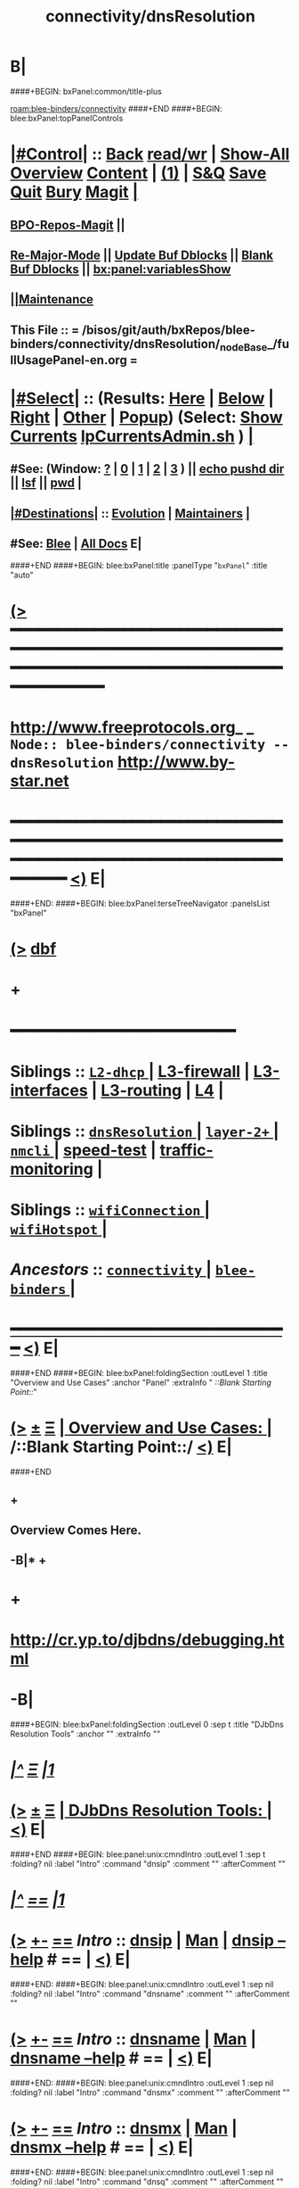 * B|
####+BEGIN: bxPanel:common/title-plus
#+title: connectivity/dnsResolution
#+roam_tags: branch
#+roam_key: blee-binders/connectivity/dnsResolution
[[roam:blee-binders/connectivity]]
####+END
####+BEGIN: blee:bxPanel:topPanelControls
*  [[elisp:(org-cycle)][|#Control|]] :: [[elisp:(blee:bnsm:menu-back)][Back]] [[elisp:(toggle-read-only)][read/wr]] | [[elisp:(show-all)][Show-All]]  [[elisp:(org-shifttab)][Overview]]  [[elisp:(progn (org-shifttab) (org-content))][Content]] | [[elisp:(delete-other-windows)][(1)]] | [[elisp:(progn (save-buffer) (kill-buffer))][S&Q]] [[elisp:(save-buffer)][Save]] [[elisp:(kill-buffer)][Quit]] [[elisp:(bury-buffer)][Bury]]  [[elisp:(magit)][Magit]]  [[elisp:(org-cycle)][| ]]
**  [[elisp:(bap:magit:bisos:current-bpo-repos/visit)][BPO-Repos-Magit]] ||
**  [[elisp:(blee:buf:re-major-mode)][Re-Major-Mode]] ||  [[elisp:(org-dblock-update-buffer-bx)][Update Buf Dblocks]] || [[elisp:(org-dblock-bx-blank-buffer)][Blank Buf Dblocks]] || [[elisp:(bx:panel:variablesShow)][bx:panel:variablesShow]]
**  [[elisp:(blee:menu-sel:comeega:maintenance:popupMenu)][||Maintenance]] 
**  This File :: *= /bisos/git/auth/bxRepos/blee-binders/connectivity/dnsResolution/_nodeBase_/fullUsagePanel-en.org =* 
*  [[elisp:(org-cycle)][|#Select|]]  :: (Results: [[elisp:(blee:bnsm:results-here)][Here]] | [[elisp:(blee:bnsm:results-split-below)][Below]] | [[elisp:(blee:bnsm:results-split-right)][Right]] | [[elisp:(blee:bnsm:results-other)][Other]] | [[elisp:(blee:bnsm:results-popup)][Popup]]) (Select:  [[elisp:(lsip-local-run-command "lpCurrentsAdmin.sh -i currentsGetThenShow")][Show Currents]]  [[elisp:(lsip-local-run-command "lpCurrentsAdmin.sh")][lpCurrentsAdmin.sh]] ) [[elisp:(org-cycle)][| ]]
**  #See:  (Window: [[elisp:(blee:bnsm:results-window-show)][?]] | [[elisp:(blee:bnsm:results-window-set 0)][0]] | [[elisp:(blee:bnsm:results-window-set 1)][1]] | [[elisp:(blee:bnsm:results-window-set 2)][2]] | [[elisp:(blee:bnsm:results-window-set 3)][3]] ) || [[elisp:(lsip-local-run-command-here "echo pushd dest")][echo pushd dir]] || [[elisp:(lsip-local-run-command-here "lsf")][lsf]] || [[elisp:(lsip-local-run-command-here "pwd")][pwd]] |
**  [[elisp:(org-cycle)][|#Destinations|]] :: [[Evolution]] | [[Maintainers]]  [[elisp:(org-cycle)][| ]]
**  #See:  [[elisp:(bx:bnsm:top:panel-blee)][Blee]] | [[elisp:(bx:bnsm:top:panel-listOfDocs)][All Docs]]  E|
####+END
####+BEGIN: blee:bxPanel:title :panelType "=bxPanel=" :title "auto"
* [[elisp:(show-all)][(>]] ━━━━━━━━━━━━━━━━━━━━━━━━━━━━━━━━━━━━━━━━━━━━━━━━━━━━━━━━━━━━━━━━━━━━━━━━━━━━━━━━━━━━━━━━━━━━━━━━━ 
*   [[img-link:file:/bisos/blee/env/images/fpfByStarElipseTop-50.png][http://www.freeprotocols.org]]_ _   ~Node:: blee-binders/connectivity -- dnsResolution~   [[img-link:file:/bisos/blee/env/images/fpfByStarElipseBottom-50.png][http://www.by-star.net]]
* ━━━━━━━━━━━━━━━━━━━━━━━━━━━━━━━━━━━━━━━━━━━━━━━━━━━━━━━━━━━━━━━━━━━━━━━━━━━━━━━━━━━━━━━━━━━━━  [[elisp:(org-shifttab)][<)]] E|
####+END:
####+BEGIN: blee:bxPanel:terseTreeNavigator :panelsList "bxPanel"
* [[elisp:(show-all)][(>]] [[elisp:(describe-function 'org-dblock-write:blee:bxPanel:terseTreeNavigator)][dbf]]
* +
*                                        *━━━━━━━━━━━━━━━━━━━━━━━━*                            
*   *Siblings*   :: [[elisp:(blee:bnsm:panel-goto "/bisos/git/auth/bxRepos/blee-binders/connectivity/L2-dhcp/_nodeBase_")][ =L2-dhcp= ]] *|* [[elisp:(blee:bnsm:panel-goto "/bisos/git/auth/bxRepos/blee-binders/connectivity/L3-firewall")][L3-firewall]] *|* [[elisp:(blee:bnsm:panel-goto "/bisos/git/auth/bxRepos/blee-binders/connectivity/L3-interfaces")][L3-interfaces]] *|* [[elisp:(blee:bnsm:panel-goto "/bisos/git/auth/bxRepos/blee-binders/connectivity/L3-routing")][L3-routing]] *|* [[elisp:(blee:bnsm:panel-goto "/bisos/git/auth/bxRepos/blee-binders/connectivity/L4")][L4]] *|* 
*   *Siblings*   :: [[elisp:(blee:bnsm:panel-goto "/bisos/git/auth/bxRepos/blee-binders/connectivity/dnsResolution/_nodeBase_")][ =dnsResolution= ]] *|* [[elisp:(dired "/bisos/git/auth/bxRepos/blee-binders/connectivity/layer-2+")][ ~layer-2+~ ]] *|* [[elisp:(blee:bnsm:panel-goto "/bisos/git/auth/bxRepos/blee-binders/connectivity/nmcli/_nodeBase_")][ =nmcli= ]] *|* [[elisp:(blee:bnsm:panel-goto "/bisos/git/auth/bxRepos/blee-binders/connectivity/speed-test")][speed-test]] *|* [[elisp:(blee:bnsm:panel-goto "/bisos/git/auth/bxRepos/blee-binders/connectivity/traffic-monitoring")][traffic-monitoring]] *|* 
*   *Siblings*   :: [[elisp:(blee:bnsm:panel-goto "/bisos/git/auth/bxRepos/blee-binders/connectivity/wifiConnection/_nodeBase_")][ =wifiConnection= ]] *|* [[elisp:(blee:bnsm:panel-goto "/bisos/git/auth/bxRepos/blee-binders/connectivity/wifiHotspot/_nodeBase_")][ =wifiHotspot= ]] *|* 
*   /Ancestors/  :: [[elisp:(blee:bnsm:panel-goto "/bisos/git/auth/bxRepos/blee-binders/connectivity/_nodeBase_")][ =connectivity= ]] *|* [[elisp:(blee:bnsm:panel-goto "/bisos/git/auth/bxRepos/blee-binders/_nodeBase_")][ =blee-binders= ]] *|* 
*                                   _━━━━━━━━━━━━━━━━━━━━━━━━━━━━━━_                          [[elisp:(org-shifttab)][<)]] E|
####+END
####+BEGIN: blee:bxPanel:foldingSection :outLevel 1 :title "Overview and Use Cases" :anchor "Panel" :extraInfo "  /::Blank Starting Point::/"
* [[elisp:(show-all)][(>]]  _[[elisp:(blee:menu-sel:outline:popupMenu)][±]]_  _[[elisp:(blee:menu-sel:navigation:popupMenu)][Ξ]]_       [[elisp:(outline-show-subtree+toggle)][| *Overview and Use Cases:* |]] <<Panel>>   /::Blank Starting Point::/  [[elisp:(org-shifttab)][<)]] E|
####+END
** +
** Overview Comes Here.
** -B|* + 
* +
*  http://cr.yp.to/djbdns/debugging.html
* -B|
####+BEGIN: blee:bxPanel:foldingSection :outLevel 0 :sep t :title "DJbDns Resolution Tools" :anchor "" :extraInfo ""
* /[[elisp:(beginning-of-buffer)][|^]]  [[elisp:(blee:menu-sel:navigation:popupMenu)][Ξ]] [[elisp:(delete-other-windows)][|1]]/ 
* [[elisp:(show-all)][(>]]  _[[elisp:(blee:menu-sel:outline:popupMenu)][±]]_  _[[elisp:(blee:menu-sel:navigation:popupMenu)][Ξ]]_     [[elisp:(outline-show-subtree+toggle)][| _DJbDns Resolution Tools_: |]]    [[elisp:(org-shifttab)][<)]] E|
####+END
####+BEGIN: blee:panel:unix:cmndIntro :outLevel 1 :sep t :folding? nil :label "Intro" :command "dnsip" :comment "" :afterComment ""
* /[[elisp:(beginning-of-buffer)][|^]] [[elisp:(blee:menu-sel:navigation:popupMenu)][==]] [[elisp:(delete-other-windows)][|1]]/
* [[elisp:(show-all)][(>]] [[elisp:(blee:menu-sel:outline:popupMenu)][+-]] [[elisp:(blee:menu-sel:navigation:popupMenu)][==]]  /Intro/ :: [[elisp:(lsip-local-run-command "dnsip")][dnsip]] _|_ [[elisp:(manual-entry "dnsip")][Man]] _|_ [[elisp:(lsip-local-run-command "dnsip --help")][dnsip --help]] *#*  == *|*    [[elisp:(org-shifttab)][<)]] E|
####+END:
####+BEGIN: blee:panel:unix:cmndIntro :outLevel 1 :sep nil :folding? nil :label "Intro" :command "dnsname" :comment "" :afterComment ""
* [[elisp:(show-all)][(>]] [[elisp:(blee:menu-sel:outline:popupMenu)][+-]] [[elisp:(blee:menu-sel:navigation:popupMenu)][==]]  /Intro/ :: [[elisp:(lsip-local-run-command "dnsname")][dnsname]] _|_ [[elisp:(manual-entry "dnsname")][Man]] _|_ [[elisp:(lsip-local-run-command "dnsname --help")][dnsname --help]] *#*  == *|*    [[elisp:(org-shifttab)][<)]] E|
####+END:
####+BEGIN: blee:panel:unix:cmndIntro :outLevel 1 :sep nil :folding? nil :label "Intro" :command "dnsmx" :comment "" :afterComment ""
* [[elisp:(show-all)][(>]] [[elisp:(blee:menu-sel:outline:popupMenu)][+-]] [[elisp:(blee:menu-sel:navigation:popupMenu)][==]]  /Intro/ :: [[elisp:(lsip-local-run-command "dnsmx")][dnsmx]] _|_ [[elisp:(manual-entry "dnsmx")][Man]] _|_ [[elisp:(lsip-local-run-command "dnsmx --help")][dnsmx --help]] *#*  == *|*    [[elisp:(org-shifttab)][<)]] E|
####+END:
####+BEGIN: blee:panel:unix:cmndIntro :outLevel 1 :sep nil :folding? nil :label "Intro" :command "dnsq" :comment "" :afterComment ""
* [[elisp:(show-all)][(>]] [[elisp:(blee:menu-sel:outline:popupMenu)][+-]] [[elisp:(blee:menu-sel:navigation:popupMenu)][==]]  /Intro/ :: [[elisp:(lsip-local-run-command "dnsq")][dnsq]] _|_ [[elisp:(manual-entry "dnsq")][Man]] _|_ [[elisp:(lsip-local-run-command "dnsq --help")][dnsq --help]] *#*  == *|*    [[elisp:(org-shifttab)][<)]] E|
####+END:
####+BEGIN: blee:panel:unix:cmndIntro :outLevel 1 :sep nil :folding? nil :label "Intro" :command "dnsqr" :comment "" :afterComment ""
* [[elisp:(show-all)][(>]] [[elisp:(blee:menu-sel:outline:popupMenu)][+-]] [[elisp:(blee:menu-sel:navigation:popupMenu)][==]]  /Intro/ :: [[elisp:(lsip-local-run-command "dnsqr")][dnsqr]] _|_ [[elisp:(manual-entry "dnsqr")][Man]] _|_ [[elisp:(lsip-local-run-command "dnsqr --help")][dnsqr --help]] *#*  == *|*    [[elisp:(org-shifttab)][<)]] E|
####+END:
####+BEGIN: blee:panel:unix:cmndIntro :outLevel 1 :sep nil :folding? nil :label "Intro" :command "dnstxt" :comment "" :afterComment ""
* [[elisp:(show-all)][(>]] [[elisp:(blee:menu-sel:outline:popupMenu)][+-]] [[elisp:(blee:menu-sel:navigation:popupMenu)][==]]  /Intro/ :: [[elisp:(lsip-local-run-command "dnstxt")][dnstxt]] _|_ [[elisp:(manual-entry "dnstxt")][Man]] _|_ [[elisp:(lsip-local-run-command "dnstxt --help")][dnstxt --help]] *#*  == *|*    [[elisp:(org-shifttab)][<)]] E|
####+END:
####+BEGIN: blee:panel:unix:cmndIntro :outLevel 1 :sep nil :folding? nil :label "Intro" :command "dnstrace" :comment "" :afterComment ""
* [[elisp:(show-all)][(>]] [[elisp:(blee:menu-sel:outline:popupMenu)][+-]] [[elisp:(blee:menu-sel:navigation:popupMenu)][==]]  /Intro/ :: [[elisp:(lsip-local-run-command "dnstrace")][dnstrace]] _|_ [[elisp:(manual-entry "dnstrace")][Man]] _|_ [[elisp:(lsip-local-run-command "dnstrace --help")][dnstrace --help]] *#*  == *|*    [[elisp:(org-shifttab)][<)]] E|
####+END:
####+BEGIN: blee:bxPanel:foldingSection :outLevel 1 :sep t :title "Tinydns: Resolve Through /etc/resolv.conf" :anchor "" :extraInfo ""
* /[[elisp:(beginning-of-buffer)][|^]]  [[elisp:(blee:menu-sel:navigation:popupMenu)][Ξ]] [[elisp:(delete-other-windows)][|1]]/ 
* [[elisp:(show-all)][(>]]  _[[elisp:(blee:menu-sel:outline:popupMenu)][±]]_  _[[elisp:(blee:menu-sel:navigation:popupMenu)][Ξ]]_       [[elisp:(outline-show-subtree+toggle)][| *Tinydns: Resolve Through /etc/resolv.conf:* |]]    [[elisp:(org-shifttab)][<)]] E|
####+END
####+BEGIN: blee:panel:unix:cmnd :outLevel 1 :sep t :folding? nil :label "Cmnd" :command "echo dnsip www.example.com" :comment "Edit" :afterComment ""
* /[[elisp:(beginning-of-buffer)][|^]] [[elisp:(blee:menu-sel:navigation:popupMenu)][==]] [[elisp:(delete-other-windows)][|1]]/
* [[elisp:(show-all)][(>]] [[elisp:(blee:menu-sel:outline:popupMenu)][+-]] [[elisp:(blee:menu-sel:navigation:popupMenu)][==]]  /Cmnd/ :: [[elisp:(lsip-local-run-command "echo dnsip www.example.com")][echo dnsip www.example.com]] *|*  =Edit= *|*    [[elisp:(org-shifttab)][<)]] E|
####+END:
####+BEGIN: blee:bxPanel:runResult :outLevel 1 :command "dnsip www.example.com"  :results "stdout" :comment "" :afterComment ""
* [[elisp:(show-all)][(>]] [[elisp:(blee:menu-sel:outline:popupMenu)][+-]] [[elisp:(blee:menu-sel:navigation:popupMenu)][==]]     [[elisp:(org-cycle)][| /stdout :/ |]]  [[elisp:(blee:org-update-named-dblocks-above)][D-Run]] :: [[elisp:(lsip-local-run-command "dnsip www.example.com")][dnsip www.example.com]] *|*  == *|*    |
Last Executed at: 202403-03-19:44:33  by: bystar on: HSS-1008
----------------------------
93.184.216.34 

* [[elisp:(org-shifttab)][<)]] E|
####+END:
####+BEGIN: blee:panel:unix:cmnd :outLevel 1 :sep nil :folding? nil :label "Cmnd" :command "echo dnsname 8.8.8.8" :comment "Edit" :afterComment ""
* [[elisp:(show-all)][(>]] [[elisp:(blee:menu-sel:outline:popupMenu)][+-]] [[elisp:(blee:menu-sel:navigation:popupMenu)][==]]  /Cmnd/ :: [[elisp:(lsip-local-run-command "echo dnsname 8.8.8.8")][echo dnsname 8.8.8.8]] *|*  =Edit= *|*    [[elisp:(org-shifttab)][<)]] E|
####+END:
####+BEGIN: blee:bxPanel:runResult :outLevel 1 :command "dnsname 8.8.8.8"  :results "stdout" :comment "" :afterComment ""
* [[elisp:(show-all)][(>]] [[elisp:(blee:menu-sel:outline:popupMenu)][+-]] [[elisp:(blee:menu-sel:navigation:popupMenu)][==]]     [[elisp:(org-cycle)][| /stdout :/ |]]  [[elisp:(blee:org-update-named-dblocks-above)][D-Run]] :: [[elisp:(lsip-local-run-command "dnsname 8.8.8.8")][dnsname 8.8.8.8]] *|*  == *|*    |
Last Executed at: 202403-03-19:44:33  by: bystar on: HSS-1008
----------------------------
dns.google

* [[elisp:(org-shifttab)][<)]] E|
####+END:
####+BEGIN: blee:panel:unix:cmnd :outLevel 1 :sep nil :folding? nil :label "Cmnd" :command "echo dnstxt www.example.com" :comment "Edit" :afterComment ""
* [[elisp:(show-all)][(>]] [[elisp:(blee:menu-sel:outline:popupMenu)][+-]] [[elisp:(blee:menu-sel:navigation:popupMenu)][==]]  /Cmnd/ :: [[elisp:(lsip-local-run-command "echo dnstxt www.example.com")][echo dnstxt www.example.com]] *|*  =Edit= *|*    [[elisp:(org-shifttab)][<)]] E|
####+END:
####+BEGIN: blee:bxPanel:runResult :outLevel 1 :command "dnstxt gmail.com"  :results "stdout" :comment "" :afterComment ""
* [[elisp:(show-all)][(>]] [[elisp:(blee:menu-sel:outline:popupMenu)][+-]] [[elisp:(blee:menu-sel:navigation:popupMenu)][==]]     [[elisp:(org-cycle)][| /stdout :/ |]]  [[elisp:(blee:org-update-named-dblocks-above)][D-Run]] :: [[elisp:(lsip-local-run-command "dnstxt gmail.com")][dnstxt gmail.com]] *|*  == *|*    |
Last Executed at: 202403-03-19:53:54  by: bystar on: HSS-1008
----------------------------
globalsign-smime-dv=CDYX+XFHUw2wml6/Gb8+59BsH31KzUr6c1l2BPvqKX8=v=spf1 redirect=_spf.google.com

* [[elisp:(org-shifttab)][<)]] E|
####+END:
####+BEGIN: blee:panel:unix:cmnd :outLevel 1 :sep nil :folding? nil :label "Cmnd" :command "echo dnsmx gmail.com" :comment "Edit" :afterComment ""
* [[elisp:(show-all)][(>]] [[elisp:(blee:menu-sel:outline:popupMenu)][+-]] [[elisp:(blee:menu-sel:navigation:popupMenu)][==]]  /Cmnd/ :: [[elisp:(lsip-local-run-command "echo dnsmx gmail.com")][echo dnsmx gmail.com]] *|*  =Edit= *|*    [[elisp:(org-shifttab)][<)]] E|
####+END:
####+BEGIN: blee:bxPanel:runResult :outLevel 1 :command "dnsmx gmail.com"  :results "stdout" :comment "" :afterComment ""
* [[elisp:(show-all)][(>]] [[elisp:(blee:menu-sel:outline:popupMenu)][+-]] [[elisp:(blee:menu-sel:navigation:popupMenu)][==]]     [[elisp:(org-cycle)][| /stdout :/ |]]  [[elisp:(blee:org-update-named-dblocks-above)][D-Run]] :: [[elisp:(lsip-local-run-command "dnsmx gmail.com")][dnsmx gmail.com]] *|*  == *|*    |
Last Executed at: 202403-03-19:44:33  by: bystar on: HSS-1008
----------------------------
10 alt1.gmail-smtp-in.l.google.com
5 gmail-smtp-in.l.google.com
30 alt3.gmail-smtp-in.l.google.com
40 alt4.gmail-smtp-in.l.google.com
20 alt2.gmail-smtp-in.l.google.com

* [[elisp:(org-shifttab)][<)]] E|
####+END:
####+BEGIN: blee:panel:unix:cmnd :outLevel 1 :sep nil :folding? nil :label "Cmnd" :command "echo dnsmx gmail.com \\\\| cut -d \\\\' \\\\' -f 2 \\\\| xargs dnsip" :comment "Edit" :afterComment ""
* [[elisp:(show-all)][(>]] [[elisp:(blee:menu-sel:outline:popupMenu)][+-]] [[elisp:(blee:menu-sel:navigation:popupMenu)][==]]  /Cmnd/ :: [[elisp:(lsip-local-run-command "echo dnsmx gmail.com \\| cut -d \\' \\' -f 2 \\| xargs dnsip")][echo dnsmx gmail.com \\| cut -d \\' \\' -f 2 \\| xargs dnsip]] *|*  =Edit= *|*    [[elisp:(org-shifttab)][<)]] E|
####+END:
####+BEGIN: blee:bxPanel:runResult :outLevel 1 :command "dnsmx gmail.com | cut -d ' ' -f 2 | xargs dnsip"  :results "stdout" :comment "" :afterComment ""
* [[elisp:(show-all)][(>]] [[elisp:(blee:menu-sel:outline:popupMenu)][+-]] [[elisp:(blee:menu-sel:navigation:popupMenu)][==]]     [[elisp:(org-cycle)][| /stdout :/ |]]  [[elisp:(blee:org-update-named-dblocks-above)][D-Run]] :: [[elisp:(lsip-local-run-command "dnsmx gmail.com | cut -d ' ' -f 2 | xargs dnsip")][dnsmx gmail.com | cut -d ' ' -f 2 | xargs dnsip]] *|*  == *|*    |
Last Executed at: 202403-03-19:44:33  by: bystar on: HSS-1008
----------------------------
108.177.104.27 
142.250.107.27 
142.250.115.26 
142.250.141.26 
142.250.152.26 

* [[elisp:(org-shifttab)][<)]] E|
####+END:
####+BEGIN: blee:panel:unix:cmnd :outLevel 1 :sep nil :folding? nil :label "Cmnd" :command "echo dnsqr any google.com" :comment "Edit" :afterComment ""
* [[elisp:(show-all)][(>]] [[elisp:(blee:menu-sel:outline:popupMenu)][+-]] [[elisp:(blee:menu-sel:navigation:popupMenu)][==]]  /Cmnd/ :: [[elisp:(lsip-local-run-command "echo dnsqr any google.com")][echo dnsqr any google.com]] *|*  =Edit= *|*    [[elisp:(org-shifttab)][<)]] E|
####+END:
####+BEGIN: blee:bxPanel:runResult :outLevel 1 :command "dnsqr any gmail.com"  :results "stdout" :comment "" :afterComment ""
* [[elisp:(show-all)][(>]] [[elisp:(blee:menu-sel:outline:popupMenu)][+-]] [[elisp:(blee:menu-sel:navigation:popupMenu)][==]]     [[elisp:(org-cycle)][| /stdout :/ |]]  [[elisp:(blee:org-update-named-dblocks-above)][D-Run]] :: [[elisp:(lsip-local-run-command "dnsqr any gmail.com")][dnsqr any gmail.com]] *|*  == *|*    |
Last Executed at: 202403-03-19:53:13  by: bystar on: HSS-1008
----------------------------
255 gmail.com:
592 bytes, 1+21+0+0 records, response, noerror
query: 255 gmail.com
answer: gmail.com 243 A 74.125.199.19
answer: gmail.com 243 A 74.125.199.18
answer: gmail.com 243 A 74.125.199.83
answer: gmail.com 243 A 74.125.199.17
answer: gmail.com 243 28 &\007\370\260@\016\014\002\000\000\000\000\000\000\000\022
answer: gmail.com 243 28 &\007\370\260@\016\014\002\000\000\000\000\000\000\000S
answer: gmail.com 243 28 &\007\370\260@\016\014\002\000\000\000\000\000\000\000\023
answer: gmail.com 243 28 &\007\370\260@\016\014\002\000\000\000\000\000\000\000\021
answer: gmail.com 21543 NS ns2.google.com
answer: gmail.com 21543 NS ns4.google.com
answer: gmail.com 3543 MX 40 alt4.gmail-smtp-in.l.google.com
answer: gmail.com 3543 MX 5 gmail-smtp-in.l.google.com
answer: gmail.com 21543 NS ns1.google.com
answer: gmail.com 21543 257 \000\005issuepki.goog
answer: gmail.com 3 SOA ns1.google.com dns-admin.google.com 611883130 900 900 1800 60
answer: gmail.com 243 16 \037v=spf1\040redirect=_spf.google.com
answer: gmail.com 21543 NS ns3.google.com
answer: gmail.com 3543 MX 30 alt3.gmail-smtp-in.l.google.com
answer: gmail.com 3543 MX 10 alt1.gmail-smtp-in.l.google.com
answer: gmail.com 243 16 @globalsign-smime-dv=CDYX+XFHUw2wml6/Gb8+59BsH31KzUr6c1l2BPvqKX8=
answer: gmail.com 3543 MX 20 alt2.gmail-smtp-in.l.google.com

* [[elisp:(org-shifttab)][<)]] E|
####+END:
####+BEGIN: blee:bxPanel:foldingSection :outLevel 1 :sep nil :title "Resolve At Specified Server" :anchor "" :extraInfo ""
* [[elisp:(show-all)][(>]]  _[[elisp:(blee:menu-sel:outline:popupMenu)][±]]_  _[[elisp:(blee:menu-sel:navigation:popupMenu)][Ξ]]_       [[elisp:(outline-show-subtree+toggle)][| *Resolve At Specified Server:* |]]    [[elisp:(org-shifttab)][<)]] E|
####+END
####+BEGIN: blee:panel:unix:cmnd :outLevel 1 :sep t :folding? nil :label "Cmnd" :command "echo dnsq any google.com 8.8.8.8" :comment "Edit" :afterComment ""
* /[[elisp:(beginning-of-buffer)][|^]] [[elisp:(blee:menu-sel:navigation:popupMenu)][==]] [[elisp:(delete-other-windows)][|1]]/
* [[elisp:(show-all)][(>]] [[elisp:(blee:menu-sel:outline:popupMenu)][+-]] [[elisp:(blee:menu-sel:navigation:popupMenu)][==]]  /Cmnd/ :: [[elisp:(lsip-local-run-command "echo dnsq any google.com 8.8.8.8")][echo dnsq any google.com 8.8.8.8]] *|*  =Edit= *|*    [[elisp:(org-shifttab)][<)]] E|
####+END
####+BEGIN: blee:bxPanel:runResult :outLevel 1 :command "dnsq any google.com 8.8.8.8"  :results "stdout" :comment "" :afterComment ""
* [[elisp:(show-all)][(>]] [[elisp:(blee:menu-sel:outline:popupMenu)][+-]] [[elisp:(blee:menu-sel:navigation:popupMenu)][==]]     [[elisp:(org-cycle)][| /stdout :/ |]]  [[elisp:(blee:org-update-named-dblocks-above)][D-Run]] :: [[elisp:(lsip-local-run-command "dnsq any google.com 8.8.8.8")][dnsq any google.com 8.8.8.8]] *|*  == *|*    |
Last Executed at: 202403-03-20:45:31  by: bystar on: HSS-1008
----------------------------
255 google.com:
1273 bytes, 1+30+0+0 records, response, weird ra, noerror
query: 255 google.com
answer: google.com 245 A 74.125.135.138
answer: google.com 245 A 74.125.135.139
answer: google.com 245 A 74.125.135.100
answer: google.com 245 A 74.125.135.102
answer: google.com 245 A 74.125.135.113
answer: google.com 245 A 74.125.135.101
answer: google.com 245 28 &\007\370\260@\016\014\001\000\000\000\000\000\000\000d
answer: google.com 245 28 &\007\370\260@\016\014\001\000\000\000\000\000\000\000q
answer: google.com 245 28 &\007\370\260@\016\014\001\000\000\000\000\000\000\000\212
answer: google.com 245 28 &\007\370\260@\016\014\001\000\000\000\000\000\000\000f
answer: google.com 3545 16 Dgoogle-site-verification=wD8N7i1JTNTkezJ49swvWW48f8_9xveREV4oB-0Hf5o
answer: google.com 245 MX 10 smtp.google.com
answer: google.com 21545 NS ns2.google.com
answer: google.com 3545 16 Bwebexdomainverification.8YX6G=6e6922db-e3e6-4a36-904e-a805c28087fa
answer: google.com 3545 16 -docusign=05958488-4752-4ef2-95eb-aa7ba8a3bd0e
answer: google.com 21545 65 \000\001\000\000\001\000\006\002h2\002h3
answer: google.com 21545 NS ns4.google.com
answer: google.com 3545 16 =onetrust-domain-verification=de01ed21f2fa4d8781cbc3ffb89cf4ef
answer: google.com 3545 16 ;facebook-domain-verification=22rm551cu4k0ab0bxsw536tlds4h95
answer: google.com 21545 257 \000\005issuepki.goog
answer: google.com 3545 16 #v=spf1\040include:_spf.google.com\040~all
answer: google.com 3545 16 *apple-domain-verification=30afIBcvSuDV2PLX
answer: google.com 3545 16 Dgoogle-site-verification=TV9-DBe4R80X4v0M4U_bd_J9cpOJM0nikft0jAgjmsQ
answer: google.com 3545 16 -docusign=1b0a6754-49b1-4db5-8540-d2c12664b289
answer: google.com 3545 16 +MS=E4A68B9AB2BB9670BCE15412F62916164C0B20BB
answer: google.com 21545 NS ns1.google.com
answer: google.com 3545 16 @globalsign-smime-dv=CDYX+XFHUw2wml6/Gb8+59BsH31KzUr6c1l2BPvqKX8=
answer: google.com 3545 16 ^atlassian-domain-verification=5YjTmWmjI92ewqkx2oXmBaD60Td9zWon9r6eakvHX6B77zzkFQto8PQ9QsKnbf4I
answer: google.com 21545 NS ns3.google.com
answer: google.com 5 SOA ns1.google.com dns-admin.google.com 611883130 900 900 1800 60

* [[elisp:(org-shifttab)][<)]] E|
####+END:
####+BEGIN: blee:panel:unix:cmnd :outLevel 1 :sep nil :folding? nil :label "Cmnd" :command "echo dig google.com any @8.8.8.8" :comment "Edit" :afterComment ""
* [[elisp:(show-all)][(>]] [[elisp:(blee:menu-sel:outline:popupMenu)][+-]] [[elisp:(blee:menu-sel:navigation:popupMenu)][==]]  /Cmnd/ :: [[elisp:(lsip-local-run-command "echo dig google.com any @8.8.8.8")][echo dig google.com any @8.8.8.8]] *|*  =Edit= *|*    [[elisp:(org-shifttab)][<)]] E|
####+END
####+BEGIN: blee:bxPanel:runResult :outLevel 1 :command "dig google.com any @8.8.8.8"  :results "stdout" :comment "" :afterComment ""
* [[elisp:(show-all)][(>]] [[elisp:(blee:menu-sel:outline:popupMenu)][+-]] [[elisp:(blee:menu-sel:navigation:popupMenu)][==]]     [[elisp:(org-cycle)][| /stdout :/ |]]  [[elisp:(blee:org-update-named-dblocks-above)][D-Run]] :: [[elisp:(lsip-local-run-command "dig google.com any @8.8.8.8")][dig google.com any @8.8.8.8]] *|*  == *|*    |
Last Executed at: 202403-03-20:56:27  by: bystar on: HSS-1008
----------------------------

; <<>> DiG 9.18.19-1~deb12u1-Debian <<>> google.com any @8.8.8.8
;; global options: +cmd
;; Got answer:
;; ->>HEADER<<- opcode: QUERY, status: NOERROR, id: 54725
;; flags: qr rd ra; QUERY: 1, ANSWER: 30, AUTHORITY: 0, ADDITIONAL: 1

;; OPT PSEUDOSECTION:
; EDNS: version: 0, flags:; udp: 512
;; QUESTION SECTION:
;google.com.			IN	ANY

;; ANSWER SECTION:
google.com.		299	IN	A	74.125.197.138
google.com.		299	IN	A	74.125.197.100
google.com.		299	IN	A	74.125.197.139
google.com.		299	IN	A	74.125.197.102
google.com.		299	IN	A	74.125.197.101
google.com.		299	IN	A	74.125.197.113
google.com.		299	IN	AAAA	2607:f8b0:400e:c03::66
google.com.		299	IN	AAAA	2607:f8b0:400e:c03::65
google.com.		299	IN	AAAA	2607:f8b0:400e:c03::8a
google.com.		299	IN	AAAA	2607:f8b0:400e:c03::64
google.com.		3599	IN	TXT	"docusign=05958488-4752-4ef2-95eb-aa7ba8a3bd0e"
google.com.		3599	IN	TXT	"v=spf1 include:_spf.google.com ~all"
google.com.		3599	IN	TXT	"docusign=1b0a6754-49b1-4db5-8540-d2c12664b289"
google.com.		3599	IN	TXT	"globalsign-smime-dv=CDYX+XFHUw2wml6/Gb8+59BsH31KzUr6c1l2BPvqKX8="
google.com.		3599	IN	TXT	"MS=E4A68B9AB2BB9670BCE15412F62916164C0B20BB"
google.com.		21599	IN	NS	ns1.google.com.
google.com.		3599	IN	TXT	"facebook-domain-verification=22rm551cu4k0ab0bxsw536tlds4h95"
google.com.		21599	IN	CAA	0 issue "pki.goog"
google.com.		3599	IN	TXT	"atlassian-domain-verification=5YjTmWmjI92ewqkx2oXmBaD60Td9zWon9r6eakvHX6B77zzkFQto8PQ9QsKnbf4I"
google.com.		21599	IN	HTTPS	1 . alpn="h2,h3"
google.com.		3599	IN	TXT	"onetrust-domain-verification=de01ed21f2fa4d8781cbc3ffb89cf4ef"
google.com.		21599	IN	NS	ns3.google.com.
google.com.		3599	IN	TXT	"webexdomainverification.8YX6G=6e6922db-e3e6-4a36-904e-a805c28087fa"
google.com.		3599	IN	TXT	"google-site-verification=TV9-DBe4R80X4v0M4U_bd_J9cpOJM0nikft0jAgjmsQ"
google.com.		3599	IN	TXT	"apple-domain-verification=30afIBcvSuDV2PLX"
google.com.		59	IN	SOA	ns1.google.com. dns-admin.google.com. 611883130 900 900 1800 60
google.com.		299	IN	MX	10 smtp.google.com.
google.com.		3599	IN	TXT	"google-site-verification=wD8N7i1JTNTkezJ49swvWW48f8_9xveREV4oB-0Hf5o"
google.com.		21599	IN	NS	ns4.google.com.
google.com.		21599	IN	NS	ns2.google.com.

;; Query time: 16 msec
;; SERVER: 8.8.8.8#53(8.8.8.8) (TCP)
;; WHEN: Sun Mar 03 20:56:27 PST 2024
;; MSG SIZE  rcvd: 1284

* [[elisp:(org-shifttab)][<)]] E|
####+END:
####+BEGIN: blee:bxPanel:foldingSection :outLevel 0 :sep nil :title "Other Resolution Tools -- dig, nslookup, host" :anchor "" :extraInfo ""
* [[elisp:(show-all)][(>]]  _[[elisp:(blee:menu-sel:outline:popupMenu)][±]]_  _[[elisp:(blee:menu-sel:navigation:popupMenu)][Ξ]]_     [[elisp:(outline-show-subtree+toggle)][| _Other Resolution Tools -- dig, nslookup, host_: |]]    [[elisp:(org-shifttab)][<)]] E|
####+END
####+BEGIN: blee:panel:unix:cmndIntro :outLevel 1 :sep t :folding? nil :label "Intro" :command "dig" :comment "" :afterComment ""
* /[[elisp:(beginning-of-buffer)][|^]] [[elisp:(blee:menu-sel:navigation:popupMenu)][==]] [[elisp:(delete-other-windows)][|1]]/
* [[elisp:(show-all)][(>]] [[elisp:(blee:menu-sel:outline:popupMenu)][+-]] [[elisp:(blee:menu-sel:navigation:popupMenu)][==]]  /Intro/ :: [[elisp:(lsip-local-run-command "dig")][dig]] _|_ [[elisp:(manual-entry "dig")][Man]] _|_ [[elisp:(lsip-local-run-command "dig --help")][dig --help]] *#*  == *|*    [[elisp:(org-shifttab)][<)]] E|
####+END:
####+BEGIN: blee:panel:unix:cmndIntro :outLevel 1 :sep nil :folding? nil :label "Intro" :command "host" :comment "" :afterComment ""
* [[elisp:(show-all)][(>]] [[elisp:(blee:menu-sel:outline:popupMenu)][+-]] [[elisp:(blee:menu-sel:navigation:popupMenu)][==]]  /Intro/ :: [[elisp:(lsip-local-run-command "host")][host]] _|_ [[elisp:(manual-entry "host")][Man]] _|_ [[elisp:(lsip-local-run-command "host --help")][host --help]] *#*  == *|*    [[elisp:(org-shifttab)][<)]] E|
####+END:
####+BEGIN: blee:panel:unix:cmndIntro :outLevel 1 :sep nil :folding? nil :label "Intro" :command "nslookup" :comment "" :afterComment ""
* [[elisp:(show-all)][(>]] [[elisp:(blee:menu-sel:outline:popupMenu)][+-]] [[elisp:(blee:menu-sel:navigation:popupMenu)][==]]  /Intro/ :: [[elisp:(lsip-local-run-command "nslookup")][nslookup]] _|_ [[elisp:(manual-entry "nslookup")][Man]] _|_ [[elisp:(lsip-local-run-command "nslookup --help")][nslookup --help]] *#*  == *|*    [[elisp:(org-shifttab)][<)]] E|
####+END:
####+BEGIN: blee:bxPanel:foldingSection :outLevel 1 :sep t :title "Other Tools: Resolve Through /etc/resolv.conf" :anchor "" :extraInfo ""
* /[[elisp:(beginning-of-buffer)][|^]]  [[elisp:(blee:menu-sel:navigation:popupMenu)][Ξ]] [[elisp:(delete-other-windows)][|1]]/ 
* [[elisp:(show-all)][(>]]  _[[elisp:(blee:menu-sel:outline:popupMenu)][±]]_  _[[elisp:(blee:menu-sel:navigation:popupMenu)][Ξ]]_       [[elisp:(outline-show-subtree+toggle)][| *Other Tools: Resolve Through /etc/resolv.conf:* |]]    [[elisp:(org-shifttab)][<)]] E|
####+END
####+BEGIN: blee:panel:unix:cmnd :outLevel 1 :sep t :folding? nil :label "Cmnd" :command "echo dig www.example.com any" :comment "Edit" :afterComment ""
* /[[elisp:(beginning-of-buffer)][|^]] [[elisp:(blee:menu-sel:navigation:popupMenu)][==]] [[elisp:(delete-other-windows)][|1]]/
* [[elisp:(show-all)][(>]] [[elisp:(blee:menu-sel:outline:popupMenu)][+-]] [[elisp:(blee:menu-sel:navigation:popupMenu)][==]]  /Cmnd/ :: [[elisp:(lsip-local-run-command "echo dig www.example.com any")][echo dig www.example.com any]] *|*  =Edit= *|*    [[elisp:(org-shifttab)][<)]] E|
####+END
####+BEGIN: blee:bxPanel:runResult :outLevel 1 :command "dig www.example.com any"  :results "stdout" :comment "" :afterComment ""
* [[elisp:(show-all)][(>]] [[elisp:(blee:menu-sel:outline:popupMenu)][+-]] [[elisp:(blee:menu-sel:navigation:popupMenu)][==]]     [[elisp:(org-cycle)][| /stdout :/ |]]  [[elisp:(blee:org-update-named-dblocks-above)][D-Run]] :: [[elisp:(lsip-local-run-command "dig www.example.com any")][dig www.example.com any]] *|*  == *|*    |
Last Executed at: 202403-03-21:01:36  by: bystar on: HSS-1008
----------------------------

; <<>> DiG 9.18.19-1~deb12u1-Debian <<>> www.example.com any
;; global options: +cmd
;; Got answer:
;; ->>HEADER<<- opcode: QUERY, status: NOERROR, id: 17352
;; flags: qr rd ra ad; QUERY: 1, ANSWER: 2, AUTHORITY: 0, ADDITIONAL: 1

;; OPT PSEUDOSECTION:
; EDNS: version: 0, flags:; udp: 512
;; QUESTION SECTION:
;www.example.com.		IN	ANY

;; ANSWER SECTION:
www.example.com.	21600	IN	AAAA	2606:2800:220:1:248:1893:25c8:1946
www.example.com.	21600	IN	RRSIG	AAAA 13 3 86400 20240323180017 20240302213820 2684 example.com. Dde5Xyx40eZxzD4xBa8HDBfu+w9Bz3UYD3N+7E3i8xIixA4uCSz2Ye+G XQ0nGmirGzDrQwBpa3J4F59WVpT0nQ==

;; Query time: 56 msec
;; SERVER: 8.8.8.8#53(8.8.8.8) (TCP)
;; WHEN: Sun Mar 03 21:01:36 PST 2024
;; MSG SIZE  rcvd: 179

* [[elisp:(org-shifttab)][<)]] E|
####+END:
####+BEGIN: blee:panel:unix:cmnd :outLevel 1 :sep nil :folding? nil :label "Cmnd" :command "echo nslookup www.example.com" :comment "Edit" :afterComment ""
* [[elisp:(show-all)][(>]] [[elisp:(blee:menu-sel:outline:popupMenu)][+-]] [[elisp:(blee:menu-sel:navigation:popupMenu)][==]]  /Cmnd/ :: [[elisp:(lsip-local-run-command "echo nslookup www.example.com")][echo nslookup www.example.com]] *|*  =Edit= *|*    [[elisp:(org-shifttab)][<)]] E|
####+END
####+BEGIN: blee:bxPanel:runResult :outLevel 1 :command "nslookup www.example.com"  :results "stdout" :comment "" :afterComment ""
* [[elisp:(show-all)][(>]] [[elisp:(blee:menu-sel:outline:popupMenu)][+-]] [[elisp:(blee:menu-sel:navigation:popupMenu)][==]]     [[elisp:(org-cycle)][| /stdout :/ |]]  [[elisp:(blee:org-update-named-dblocks-above)][D-Run]] :: [[elisp:(lsip-local-run-command "nslookup www.example.com")][nslookup www.example.com]] *|*  == *|*    |
Last Executed at: 202403-03-21:12:26  by: bystar on: HSS-1008
----------------------------
Server:		8.8.8.8
Address:	8.8.8.8#53

Non-authoritative answer:
Name:	www.example.com
Address: 93.184.216.34
Name:	www.example.com
Address: 2606:2800:220:1:248:1893:25c8:1946

* [[elisp:(org-shifttab)][<)]] E|
####+END:
####+BEGIN: blee:panel:unix:cmnd :outLevel 1 :sep nil :folding? nil :label "Cmnd" :command "echo host www.example.com" :comment "Edit" :afterComment ""
* [[elisp:(show-all)][(>]] [[elisp:(blee:menu-sel:outline:popupMenu)][+-]] [[elisp:(blee:menu-sel:navigation:popupMenu)][==]]  /Cmnd/ :: [[elisp:(lsip-local-run-command "echo host www.example.com")][echo host www.example.com]] *|*  =Edit= *|*    [[elisp:(org-shifttab)][<)]] E|
####+END
####+BEGIN: blee:bxPanel:runResult :outLevel 1 :command "host www.example.com"  :results "stdout" :comment "" :afterComment ""
* [[elisp:(show-all)][(>]] [[elisp:(blee:menu-sel:outline:popupMenu)][+-]] [[elisp:(blee:menu-sel:navigation:popupMenu)][==]]     [[elisp:(org-cycle)][| /stdout :/ |]]  [[elisp:(blee:org-update-named-dblocks-above)][D-Run]] :: [[elisp:(lsip-local-run-command "host www.example.com")][host www.example.com]] *|*  == *|*    |
Last Executed at: 202403-03-21:13:42  by: bystar on: HSS-1008
----------------------------
www.example.com has address 93.184.216.34
www.example.com has IPv6 address 2606:2800:220:1:248:1893:25c8:1946

* [[elisp:(org-shifttab)][<)]] E|
####+END:
####+BEGIN: blee:bxPanel:foldingSection :outLevel 0 :sep nil :title "Misc Utilities" :anchor "" :extraInfo ""
* [[elisp:(show-all)][(>]]  _[[elisp:(blee:menu-sel:outline:popupMenu)][±]]_  _[[elisp:(blee:menu-sel:navigation:popupMenu)][Ξ]]_     [[elisp:(outline-show-subtree+toggle)][| _Misc Utilities_: |]]    [[elisp:(org-shifttab)][<)]] E|
####+END
####+BEGIN: blee:panel:unix:cmndIntro :outLevel 1 :sep t :folding? nil :label "Intro" :command "fpdns" :comment "" :afterComment ""
* /[[elisp:(beginning-of-buffer)][|^]] [[elisp:(blee:menu-sel:navigation:popupMenu)][==]] [[elisp:(delete-other-windows)][|1]]/
* [[elisp:(show-all)][(>]] [[elisp:(blee:menu-sel:outline:popupMenu)][+-]] [[elisp:(blee:menu-sel:navigation:popupMenu)][==]]  /Intro/ :: [[elisp:(lsip-local-run-command "fpdns")][fpdns]] _|_ [[elisp:(manual-entry "fpdns")][Man]] _|_ [[elisp:(lsip-local-run-command "fpdns --help")][fpdns --help]] *#*  == *|*    [[elisp:(org-shifttab)][<)]] E|
####+END:
####+BEGIN: blee:panel:unix:cmnd :outLevel 1 :sep t :folding? nil :label "Cmnd" :command "sudo apt-get -y install fpdns" :comment "Edit" :afterComment ""
* /[[elisp:(beginning-of-buffer)][|^]] [[elisp:(blee:menu-sel:navigation:popupMenu)][==]] [[elisp:(delete-other-windows)][|1]]/
* [[elisp:(show-all)][(>]] [[elisp:(blee:menu-sel:outline:popupMenu)][+-]] [[elisp:(blee:menu-sel:navigation:popupMenu)][==]]  /Cmnd/ :: [[elisp:(lsip-local-run-command "sudo apt-get -y install fpdns")][sudo apt-get -y install fpdns]] *|*  =Edit= *|*    [[elisp:(org-shifttab)][<)]] E|
####+END
####+BEGIN: blee:panel:unix:cmnd :outLevel 1 :sep nil :folding? nil :label "Cmnd" :command "echo fpdns example.com" :comment "Edit" :afterComment ""
* /[[elisp:(beginning-of-buffer)][|^]] [[elisp:(blee:menu-sel:navigation:popupMenu)][==]] [[elisp:(delete-other-windows)][|1]]/
* [[elisp:(show-all)][(>]] [[elisp:(blee:menu-sel:outline:popupMenu)][+-]] [[elisp:(blee:menu-sel:navigation:popupMenu)][==]]  /Cmnd/ :: [[elisp:(lsip-local-run-command "echo fpdns example.com")][echo fpdns example.com]] *|*  =Edit= *|*    [[elisp:(org-shifttab)][<)]] E|
####+END
####+BEGIN: blee:bxPanel:runResult :outLevel 1 :command "fpdns 192.168.0.148"  :results "stdout" :comment "" :afterComment ""
* [[elisp:(show-all)][(>]] [[elisp:(blee:menu-sel:outline:popupMenu)][+-]] [[elisp:(blee:menu-sel:navigation:popupMenu)][==]]     [[elisp:(org-cycle)][| /stdout :/ |]]  [[elisp:(blee:org-update-named-dblocks-above)][D-Run]] :: [[elisp:(lsip-local-run-command "fpdns 192.168.0.148")][fpdns 192.168.0.148]] *|*  == *|*    |
Last Executed at: 202403-03-21:27:45  by: bystar on: HSS-1008
----------------------------
fingerprint (192.168.0.148, 192.168.0.148): DJ Bernstein TinyDNS 1.05 [Old Rules]  

* [[elisp:(org-shifttab)][<)]] E|
####+END:
####+BEGIN: blee:bxPanel:foldingSection :outLevel 0 :sep nil :title "BISOS Utilities" :anchor "" :extraInfo ""
* [[elisp:(show-all)][(>]]  _[[elisp:(blee:menu-sel:outline:popupMenu)][±]]_  _[[elisp:(blee:menu-sel:navigation:popupMenu)][Ξ]]_     [[elisp:(outline-show-subtree+toggle)][| _BISOS Utilities_: |]]    [[elisp:(org-shifttab)][<)]] E|
####+END
*         *lcaDnsReports -- bystarDnsReports -- Diagnostics, Verification, Probing, Information*  [[elisp:(beginning-of-buffer)][Top]]  [[elisp:(org-cycle)][| ]]
**     Main Facilities:    [[elisp:(lsip-local-run-command "lcaDnsReport.sh")][lcaDnsReport.sh]]  [[elisp:(lsip-local-run-command "bystarDnsReport.sh")][bystarDnsReport.sh]]
**         Brief Description Of Main Facilities:  [[elisp:(lsip-local-run-command "bystarDnsReport.sh -i dnsSeeAlso")][bystarDnsReport.sh -i dnsSeeAlso]]
**     ============  Diagnostics
***        lcaDnsReport.sh -h -v -n showRun -i diagFull persoarabic.org
####+BEGIN: blee:bxPanel:separator :outLevel 1
* /[[elisp:(beginning-of-buffer)][|^]] [[elisp:(blee:menu-sel:navigation:popupMenu)][==]] [[elisp:(delete-other-windows)][|1]]/
####+END
####+BEGIN: blee:bxPanel:evolution
* [[elisp:(show-all)][(>]] [[elisp:(describe-function 'org-dblock-write:blee:bxPanel:evolution)][dbf]]
*                                   _━━━━━━━━━━━━━━━━━━━━━━━━━━━━━━_
* [[elisp:(show-all)][|n]]  _[[elisp:(blee:menu-sel:outline:popupMenu)][±]]_  _[[elisp:(blee:menu-sel:navigation:popupMenu)][Ξ]]_     [[elisp:(org-cycle)][| *Maintenance:* | ]]  [[elisp:(blee:menu-sel:agenda:popupMenu)][||Agenda]]  <<Evolution>>  [[elisp:(org-shifttab)][<)]] E|
####+END
####+BEGIN: blee:bxPanel:foldingSection :outLevel 2 :title "Notes, Ideas, Tasks, Agenda" :anchor "Tasks"
** [[elisp:(show-all)][(>]]  _[[elisp:(blee:menu-sel:outline:popupMenu)][±]]_  _[[elisp:(blee:menu-sel:navigation:popupMenu)][Ξ]]_       [[elisp:(outline-show-subtree+toggle)][| /Notes, Ideas, Tasks, Agenda:/ |]] <<Tasks>>   [[elisp:(org-shifttab)][<)]] E|
####+END
*** TODO Some Idea
####+BEGIN: blee:bxPanel:evolutionMaintainers
** [[elisp:(show-all)][(>]] [[elisp:(describe-function 'org-dblock-write:blee:bxPanel:evolutionMaintainers)][dbf]]
** [[elisp:(show-all)][|n]]  _[[elisp:(blee:menu-sel:outline:popupMenu)][±]]_  _[[elisp:(blee:menu-sel:navigation:popupMenu)][Ξ]]_       [[elisp:(org-cycle)][| /Bug Reports, Development Team:/ | ]]  <<Maintainers>>  
***  Problem Report                       ::   [[elisp:(find-file "")][Send debbug Email]]
***  Maintainers                          ::   [[bbdb:Mohsen.*Banan]]  :: http://mohsen.1.banan.byname.net  E|
####+END
* B|
####+BEGIN: blee:bxPanel:footerPanelControls
* [[elisp:(show-all)][(>]] ━━━━━━━━━━━━━━━━━━━━━━━━━━━━━━━━━━━━━━━━━━━━━━━━━━━━━━━━━━━━━━━━━━━━━━━━━━━━━━━━━━━━━━━━━━━━━━━━━ 
* /Footer Controls/ ::  [[elisp:(blee:bnsm:menu-back)][Back]]  [[elisp:(toggle-read-only)][toggle-read-only]]  [[elisp:(show-all)][Show-All]]  [[elisp:(org-shifttab)][Cycle Glob Vis]]  [[elisp:(delete-other-windows)][1 Win]]  [[elisp:(save-buffer)][Save]]   [[elisp:(kill-buffer)][Quit]]  [[elisp:(org-shifttab)][<)]] E|
####+END
####+BEGIN: blee:bxPanel:footerOrgParams
* [[elisp:(show-all)][(>]] [[elisp:(describe-function 'org-dblock-write:blee:bxPanel:footerOrgParams)][dbf]]
* [[elisp:(show-all)][|n]]  _[[elisp:(blee:menu-sel:outline:popupMenu)][±]]_  _[[elisp:(blee:menu-sel:navigation:popupMenu)][Ξ]]_     [[elisp:(org-cycle)][| *= Org-Mode Local Params: =* | ]]
#+STARTUP: overview
#+STARTUP: lognotestate
#+STARTUP: inlineimages
#+SEQ_TODO: TODO WAITING DELEGATED | DONE DEFERRED CANCELLED
#+TAGS: @desk(d) @home(h) @work(w) @withInternet(i) @road(r) call(c) errand(e)
#+CATEGORY: N:dnsResolution

####+END
####+BEGIN: blee:bxPanel:footerEmacsParams :primMode "org-mode"
* [[elisp:(show-all)][(>]] [[elisp:(describe-function 'org-dblock-write:blee:bxPanel:footerEmacsParams)][dbf]]
* [[elisp:(show-all)][|n]]  _[[elisp:(blee:menu-sel:outline:popupMenu)][±]]_  _[[elisp:(blee:menu-sel:navigation:popupMenu)][Ξ]]_     [[elisp:(org-cycle)][| *= Emacs Local Params: =* | ]]
# Local Variables:
# eval: (setq-local ~selectedSubject "noSubject")
# eval: (setq-local ~primaryMajorMode 'org-mode)
# eval: (setq-local ~blee:panelUpdater nil)
# eval: (setq-local ~blee:dblockEnabler nil)
# eval: (setq-local ~blee:dblockController "interactive")
# eval: (img-link-overlays)
# eval: (set-fill-column 115)
# eval: (blee:fill-column-indicator/enable)
# eval: (bx:load-file:ifOneExists "./panelActions.el")
# End:

####+END
